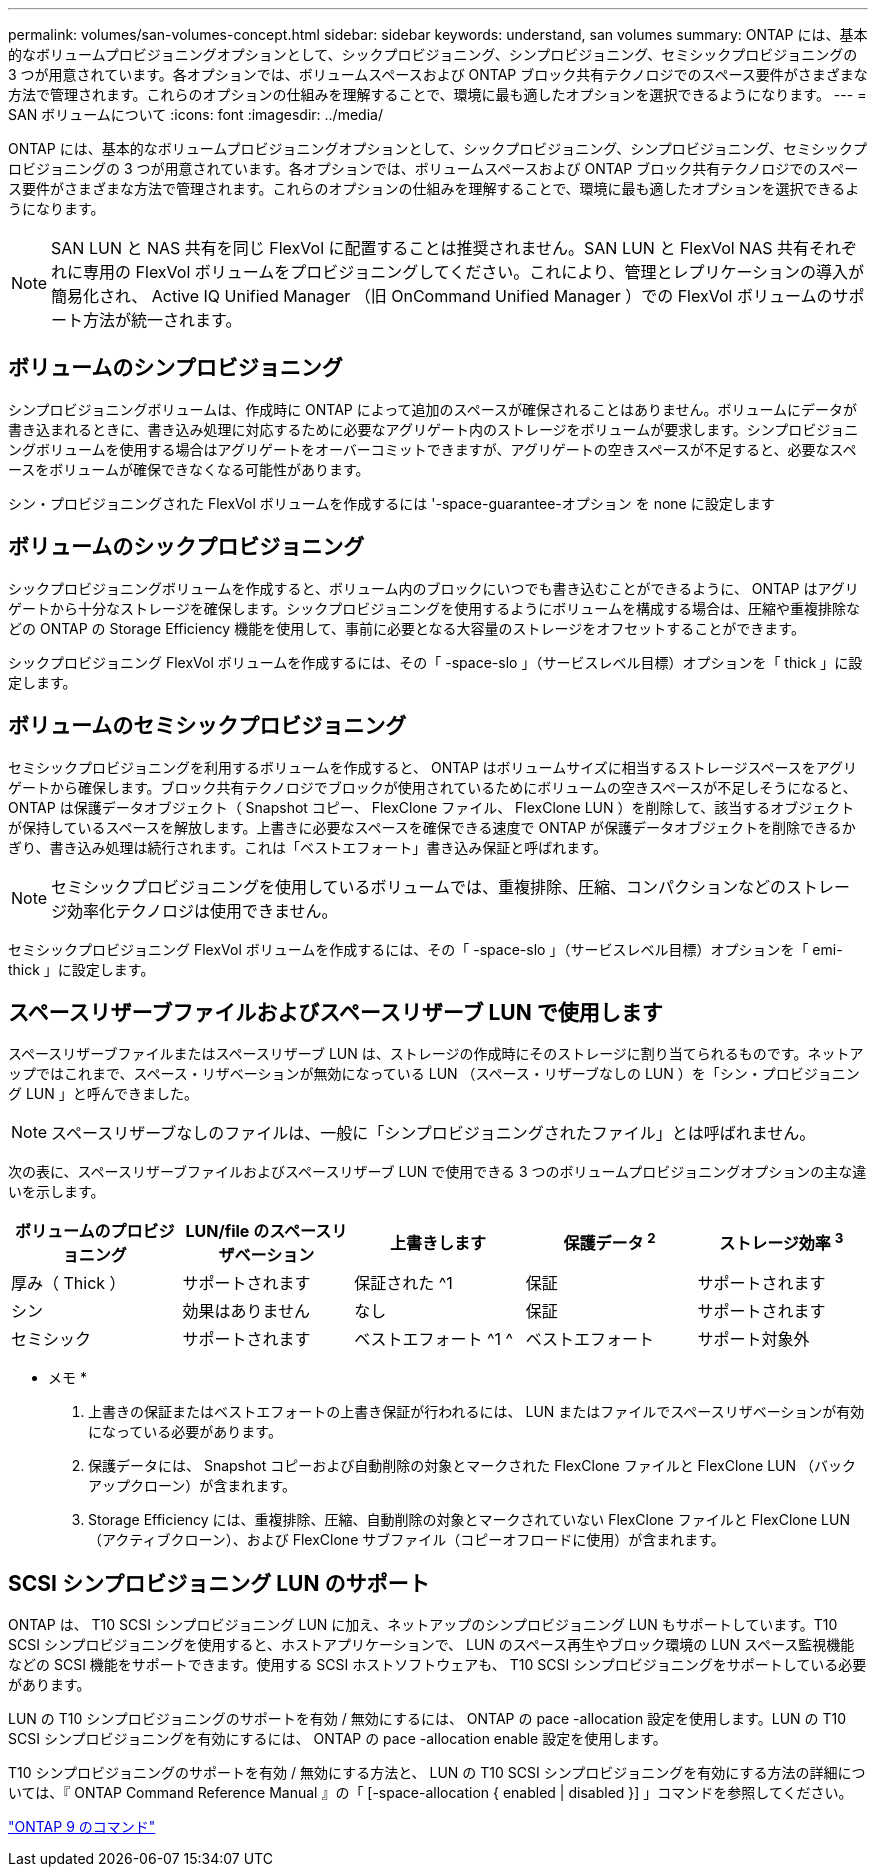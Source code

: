 ---
permalink: volumes/san-volumes-concept.html 
sidebar: sidebar 
keywords: understand, san volumes 
summary: ONTAP には、基本的なボリュームプロビジョニングオプションとして、シックプロビジョニング、シンプロビジョニング、セミシックプロビジョニングの 3 つが用意されています。各オプションでは、ボリュームスペースおよび ONTAP ブロック共有テクノロジでのスペース要件がさまざまな方法で管理されます。これらのオプションの仕組みを理解することで、環境に最も適したオプションを選択できるようになります。 
---
= SAN ボリュームについて
:icons: font
:imagesdir: ../media/


[role="lead"]
ONTAP には、基本的なボリュームプロビジョニングオプションとして、シックプロビジョニング、シンプロビジョニング、セミシックプロビジョニングの 3 つが用意されています。各オプションでは、ボリュームスペースおよび ONTAP ブロック共有テクノロジでのスペース要件がさまざまな方法で管理されます。これらのオプションの仕組みを理解することで、環境に最も適したオプションを選択できるようになります。

[NOTE]
====
SAN LUN と NAS 共有を同じ FlexVol に配置することは推奨されません。SAN LUN と FlexVol NAS 共有それぞれに専用の FlexVol ボリュームをプロビジョニングしてください。これにより、管理とレプリケーションの導入が簡易化され、 Active IQ Unified Manager （旧 OnCommand Unified Manager ）での FlexVol ボリュームのサポート方法が統一されます。

====


== ボリュームのシンプロビジョニング

シンプロビジョニングボリュームは、作成時に ONTAP によって追加のスペースが確保されることはありません。ボリュームにデータが書き込まれるときに、書き込み処理に対応するために必要なアグリゲート内のストレージをボリュームが要求します。シンプロビジョニングボリュームを使用する場合はアグリゲートをオーバーコミットできますが、アグリゲートの空きスペースが不足すると、必要なスペースをボリュームが確保できなくなる可能性があります。

シン・プロビジョニングされた FlexVol ボリュームを作成するには '-space-guarantee-オプション を none に設定します



== ボリュームのシックプロビジョニング

シックプロビジョニングボリュームを作成すると、ボリューム内のブロックにいつでも書き込むことができるように、 ONTAP はアグリゲートから十分なストレージを確保します。シックプロビジョニングを使用するようにボリュームを構成する場合は、圧縮や重複排除などの ONTAP の Storage Efficiency 機能を使用して、事前に必要となる大容量のストレージをオフセットすることができます。

シックプロビジョニング FlexVol ボリュームを作成するには、その「 -space-slo 」（サービスレベル目標）オプションを「 thick 」に設定します。



== ボリュームのセミシックプロビジョニング

セミシックプロビジョニングを利用するボリュームを作成すると、 ONTAP はボリュームサイズに相当するストレージスペースをアグリゲートから確保します。ブロック共有テクノロジでブロックが使用されているためにボリュームの空きスペースが不足しそうになると、 ONTAP は保護データオブジェクト（ Snapshot コピー、 FlexClone ファイル、 FlexClone LUN ）を削除して、該当するオブジェクトが保持しているスペースを解放します。上書きに必要なスペースを確保できる速度で ONTAP が保護データオブジェクトを削除できるかぎり、書き込み処理は続行されます。これは「ベストエフォート」書き込み保証と呼ばれます。

[NOTE]
====
セミシックプロビジョニングを使用しているボリュームでは、重複排除、圧縮、コンパクションなどのストレージ効率化テクノロジは使用できません。

====
セミシックプロビジョニング FlexVol ボリュームを作成するには、その「 -space-slo 」（サービスレベル目標）オプションを「 emi-thick 」に設定します。



== スペースリザーブファイルおよびスペースリザーブ LUN で使用します

スペースリザーブファイルまたはスペースリザーブ LUN は、ストレージの作成時にそのストレージに割り当てられるものです。ネットアップではこれまで、スペース・リザベーションが無効になっている LUN （スペース・リザーブなしの LUN ）を「シン・プロビジョニング LUN 」と呼んできました。

[NOTE]
====
スペースリザーブなしのファイルは、一般に「シンプロビジョニングされたファイル」とは呼ばれません。

====
次の表に、スペースリザーブファイルおよびスペースリザーブ LUN で使用できる 3 つのボリュームプロビジョニングオプションの主な違いを示します。

[cols="5*"]
|===
| ボリュームのプロビジョニング | LUN/file のスペースリザベーション | 上書きします | 保護データ ^2^ | ストレージ効率 ^3^ 


 a| 
厚み（ Thick ）
 a| 
サポートされます
 a| 
保証された ^1
 a| 
保証
 a| 
サポートされます



 a| 
シン
 a| 
効果はありません
 a| 
なし
 a| 
保証
 a| 
サポートされます



 a| 
セミシック
 a| 
サポートされます
 a| 
ベストエフォート ^1 ^
 a| 
ベストエフォート
 a| 
サポート対象外

|===
* メモ *

. 上書きの保証またはベストエフォートの上書き保証が行われるには、 LUN またはファイルでスペースリザベーションが有効になっている必要があります。
. 保護データには、 Snapshot コピーおよび自動削除の対象とマークされた FlexClone ファイルと FlexClone LUN （バックアップクローン）が含まれます。
. Storage Efficiency には、重複排除、圧縮、自動削除の対象とマークされていない FlexClone ファイルと FlexClone LUN （アクティブクローン）、および FlexClone サブファイル（コピーオフロードに使用）が含まれます。




== SCSI シンプロビジョニング LUN のサポート

ONTAP は、 T10 SCSI シンプロビジョニング LUN に加え、ネットアップのシンプロビジョニング LUN もサポートしています。T10 SCSI シンプロビジョニングを使用すると、ホストアプリケーションで、 LUN のスペース再生やブロック環境の LUN スペース監視機能などの SCSI 機能をサポートできます。使用する SCSI ホストソフトウェアも、 T10 SCSI シンプロビジョニングをサポートしている必要があります。

LUN の T10 シンプロビジョニングのサポートを有効 / 無効にするには、 ONTAP の pace -allocation 設定を使用します。LUN の T10 SCSI シンプロビジョニングを有効にするには、 ONTAP の pace -allocation enable 設定を使用します。

T10 シンプロビジョニングのサポートを有効 / 無効にする方法と、 LUN の T10 SCSI シンプロビジョニングを有効にする方法の詳細については、『 ONTAP Command Reference Manual 』の「 [-space-allocation { enabled | disabled }] 」コマンドを参照してください。

http://docs.netapp.com/ontap-9/topic/com.netapp.doc.dot-cm-cmpr/GUID-5CB10C70-AC11-41C0-8C16-B4D0DF916E9B.html["ONTAP 9 のコマンド"]
